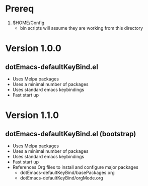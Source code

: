* Prereq
  1. $HOME/Config
     - bin scripts will assume they are working from this directory
     
* Version 1.0.0
** dotEmacs-defaultKeyBind.el
- Uses Melpa packages
- Uses a minimal number of packages
- Uses standard emacs keybindings
- Fast start up
  
* Version 1.1.0
** dotEmacs-defaultKeyBind.el (bootstrap)
- Uses Melpa packages
- Uses a minimal number of packages
- Uses standard emacs keybindings
- Fast start up
- References Org files to install and configure major packages
  - dotEmacs-defaultKeyBind/basePackages.org
  - dotEmacs-defaultKeyBind/orgMode.org
